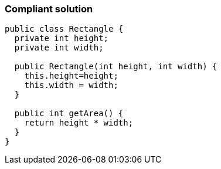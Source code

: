 === Compliant solution

[source,java,diff-id=1,diff-type=compliant]
----
public class Rectangle {
  private int height;
  private int width;

  public Rectangle(int height, int width) {
    this.height=height;
    this.width = width;
  }

  public int getArea() {
    return height * width;
  }
}
----

